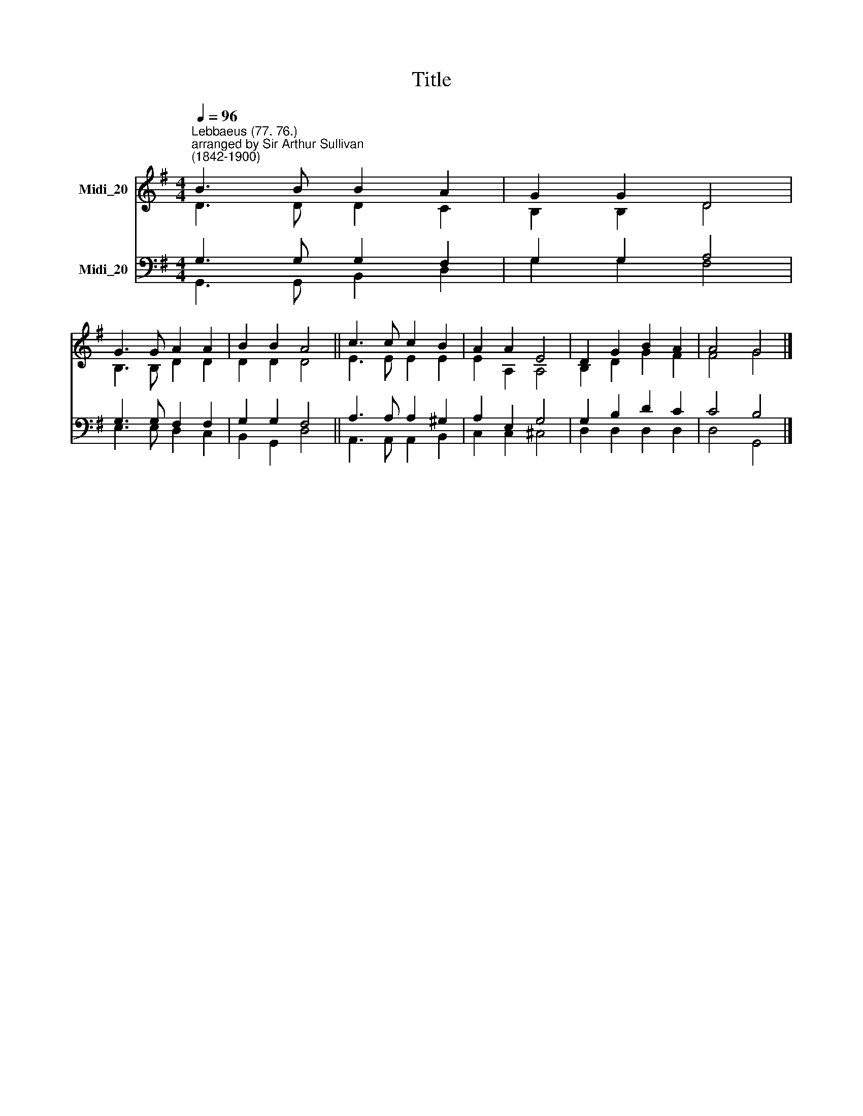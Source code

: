 X:1
T:Title
%%score ( 1 2 ) ( 3 4 )
L:1/8
Q:1/4=96
M:4/4
K:G
V:1 treble nm="Midi_20"
V:2 treble 
V:3 bass nm="Midi_20"
V:4 bass 
V:1
"^Lebbaeus (77. 76.)""^arranged by Sir Arthur Sullivan\n(1842-1900)" B3 B B2 A2 | G2 G2 D4 | %2
 G3 G A2 A2 | B2 B2 A4 || c3 c c2 B2 | A2 A2 E4 | D2 G2 B2 A2 | A4 G4 |] %8
V:2
 D3 D D2 C2 | B,2 B,2 D4 | B,3 B, D2 D2 | D2 D2 D4 || E3 E E2 E2 | E2 A,2 A,4 | B,2 D2 G2 F2 | %7
 F4 G4 |] %8
V:3
 G,3 G, G,2 F,2 | G,2 G,2 A,4 | G,3 G, F,2 F,2 | G,2 G,2 F,4 || A,3 A, A,2 ^G,2 | A,2 E,2 G,4 | %6
 G,2 B,2 D2 C2 | C4 B,4 |] %8
V:4
 G,,3 G,, B,,2 D,2 | G,2 G,2 F,4 | E,3 E, D,2 C,2 | B,,2 G,,2 D,4 || A,,3 A,, A,,2 B,,2 | %5
 C,2 C,2 ^C,4 | D,2 D,2 D,2 D,2 | D,4 G,,4 |] %8

